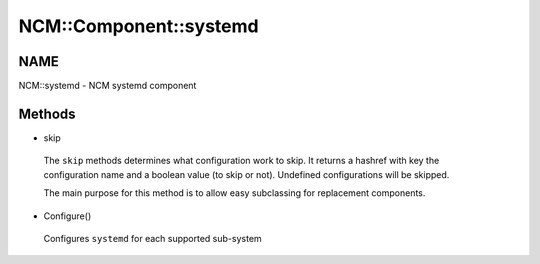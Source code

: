 
#########################
NCM\::Component\::systemd
#########################


****
NAME
****


NCM::systemd - NCM systemd component


*******
Methods
*******



- skip
 
 The \ ``skip``\  methods determines what configuration work to skip.
 It returns a hashref with key the configuration name and a boolean
 value (to skip or not). Undefined configurations will be skipped.
 
 The main purpose for this method is to allow easy subclassing for
 replacement components.
 


- Configure()
 
 Configures \ ``systemd``\  for each supported sub-system
 


